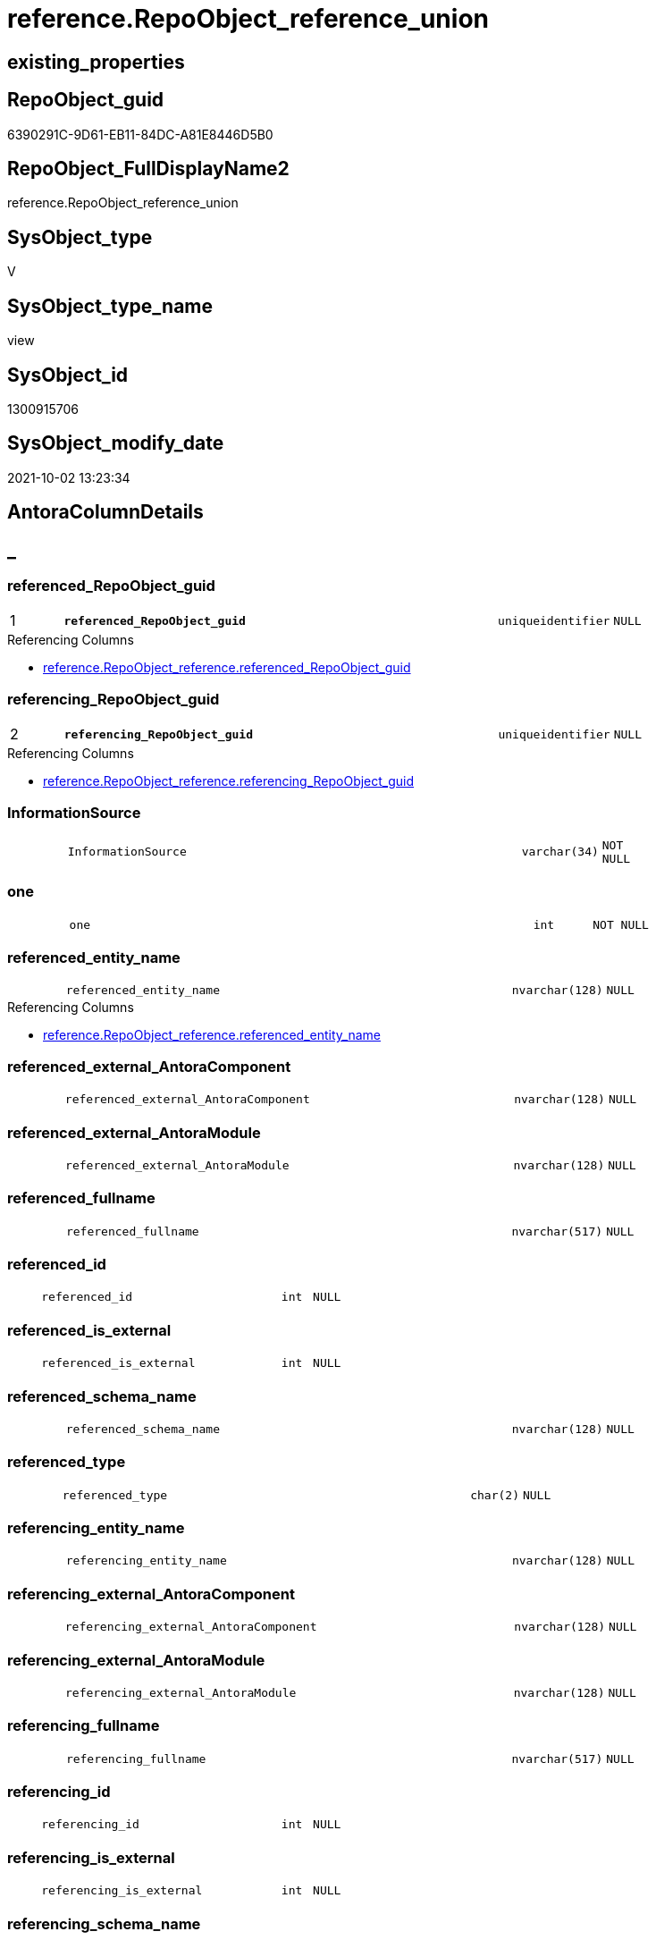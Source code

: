 // tag::HeaderFullDisplayName[]
= reference.RepoObject_reference_union
// end::HeaderFullDisplayName[]

== existing_properties

// tag::existing_properties[]
:ExistsProperty--antorareferencedlist:
:ExistsProperty--antorareferencinglist:
:ExistsProperty--has_execution_plan_issue:
:ExistsProperty--is_repo_managed:
:ExistsProperty--is_ssas:
:ExistsProperty--pk_index_guid:
:ExistsProperty--pk_indexpatterncolumndatatype:
:ExistsProperty--pk_indexpatterncolumnname:
:ExistsProperty--referencedobjectlist:
:ExistsProperty--sql_modules_definition:
:ExistsProperty--FK:
:ExistsProperty--AntoraIndexList:
:ExistsProperty--Columns:
// end::existing_properties[]

== RepoObject_guid

// tag::RepoObject_guid[]
6390291C-9D61-EB11-84DC-A81E8446D5B0
// end::RepoObject_guid[]

== RepoObject_FullDisplayName2

// tag::RepoObject_FullDisplayName2[]
reference.RepoObject_reference_union
// end::RepoObject_FullDisplayName2[]

== SysObject_type

// tag::SysObject_type[]
V 
// end::SysObject_type[]

== SysObject_type_name

// tag::SysObject_type_name[]
view
// end::SysObject_type_name[]

== SysObject_id

// tag::SysObject_id[]
1300915706
// end::SysObject_id[]

== SysObject_modify_date

// tag::SysObject_modify_date[]
2021-10-02 13:23:34
// end::SysObject_modify_date[]

== AntoraColumnDetails

// tag::AntoraColumnDetails[]
[discrete]
== _


[#column-referencedunderlinerepoobjectunderlineguid]
=== referenced_RepoObject_guid

[cols="d,8m,m,m,m,d"]
|===
|1
|*referenced_RepoObject_guid*
|uniqueidentifier
|NULL
|
|
|===

.Referencing Columns
--
* xref:reference.repoobject_reference.adoc#column-referencedunderlinerepoobjectunderlineguid[+reference.RepoObject_reference.referenced_RepoObject_guid+]
--


[#column-referencingunderlinerepoobjectunderlineguid]
=== referencing_RepoObject_guid

[cols="d,8m,m,m,m,d"]
|===
|2
|*referencing_RepoObject_guid*
|uniqueidentifier
|NULL
|
|
|===

.Referencing Columns
--
* xref:reference.repoobject_reference.adoc#column-referencingunderlinerepoobjectunderlineguid[+reference.RepoObject_reference.referencing_RepoObject_guid+]
--


[#column-informationsource]
=== InformationSource

[cols="d,8m,m,m,m,d"]
|===
|
|InformationSource
|varchar(34)
|NOT NULL
|
|
|===


[#column-one]
=== one

[cols="d,8m,m,m,m,d"]
|===
|
|one
|int
|NOT NULL
|
|
|===


[#column-referencedunderlineentityunderlinename]
=== referenced_entity_name

[cols="d,8m,m,m,m,d"]
|===
|
|referenced_entity_name
|nvarchar(128)
|NULL
|
|
|===

.Referencing Columns
--
* xref:reference.repoobject_reference.adoc#column-referencedunderlineentityunderlinename[+reference.RepoObject_reference.referenced_entity_name+]
--


[#column-referencedunderlineexternalunderlineantoracomponent]
=== referenced_external_AntoraComponent

[cols="d,8m,m,m,m,d"]
|===
|
|referenced_external_AntoraComponent
|nvarchar(128)
|NULL
|
|
|===


[#column-referencedunderlineexternalunderlineantoramodule]
=== referenced_external_AntoraModule

[cols="d,8m,m,m,m,d"]
|===
|
|referenced_external_AntoraModule
|nvarchar(128)
|NULL
|
|
|===


[#column-referencedunderlinefullname]
=== referenced_fullname

[cols="d,8m,m,m,m,d"]
|===
|
|referenced_fullname
|nvarchar(517)
|NULL
|
|
|===


[#column-referencedunderlineid]
=== referenced_id

[cols="d,8m,m,m,m,d"]
|===
|
|referenced_id
|int
|NULL
|
|
|===


[#column-referencedunderlineisunderlineexternal]
=== referenced_is_external

[cols="d,8m,m,m,m,d"]
|===
|
|referenced_is_external
|int
|NULL
|
|
|===


[#column-referencedunderlineschemaunderlinename]
=== referenced_schema_name

[cols="d,8m,m,m,m,d"]
|===
|
|referenced_schema_name
|nvarchar(128)
|NULL
|
|
|===


[#column-referencedunderlinetype]
=== referenced_type

[cols="d,8m,m,m,m,d"]
|===
|
|referenced_type
|char(2)
|NULL
|
|
|===


[#column-referencingunderlineentityunderlinename]
=== referencing_entity_name

[cols="d,8m,m,m,m,d"]
|===
|
|referencing_entity_name
|nvarchar(128)
|NULL
|
|
|===


[#column-referencingunderlineexternalunderlineantoracomponent]
=== referencing_external_AntoraComponent

[cols="d,8m,m,m,m,d"]
|===
|
|referencing_external_AntoraComponent
|nvarchar(128)
|NULL
|
|
|===


[#column-referencingunderlineexternalunderlineantoramodule]
=== referencing_external_AntoraModule

[cols="d,8m,m,m,m,d"]
|===
|
|referencing_external_AntoraModule
|nvarchar(128)
|NULL
|
|
|===


[#column-referencingunderlinefullname]
=== referencing_fullname

[cols="d,8m,m,m,m,d"]
|===
|
|referencing_fullname
|nvarchar(517)
|NULL
|
|
|===


[#column-referencingunderlineid]
=== referencing_id

[cols="d,8m,m,m,m,d"]
|===
|
|referencing_id
|int
|NULL
|
|
|===


[#column-referencingunderlineisunderlineexternal]
=== referencing_is_external

[cols="d,8m,m,m,m,d"]
|===
|
|referencing_is_external
|int
|NULL
|
|
|===


[#column-referencingunderlineschemaunderlinename]
=== referencing_schema_name

[cols="d,8m,m,m,m,d"]
|===
|
|referencing_schema_name
|nvarchar(128)
|NULL
|
|
|===


[#column-referencingunderlinetype]
=== referencing_type

[cols="d,8m,m,m,m,d"]
|===
|
|referencing_type
|varchar(2)
|NULL
|
|
|===


// end::AntoraColumnDetails[]

== AntoraPkColumnTableRows

// tag::AntoraPkColumnTableRows[]
|1
|*<<column-referencedunderlinerepoobjectunderlineguid>>*
|uniqueidentifier
|NULL
|
|

|2
|*<<column-referencingunderlinerepoobjectunderlineguid>>*
|uniqueidentifier
|NULL
|
|



















// end::AntoraPkColumnTableRows[]

== AntoraNonPkColumnTableRows

// tag::AntoraNonPkColumnTableRows[]


|
|<<column-informationsource>>
|varchar(34)
|NOT NULL
|
|

|
|<<column-one>>
|int
|NOT NULL
|
|

|
|<<column-referencedunderlineentityunderlinename>>
|nvarchar(128)
|NULL
|
|

|
|<<column-referencedunderlineexternalunderlineantoracomponent>>
|nvarchar(128)
|NULL
|
|

|
|<<column-referencedunderlineexternalunderlineantoramodule>>
|nvarchar(128)
|NULL
|
|

|
|<<column-referencedunderlinefullname>>
|nvarchar(517)
|NULL
|
|

|
|<<column-referencedunderlineid>>
|int
|NULL
|
|

|
|<<column-referencedunderlineisunderlineexternal>>
|int
|NULL
|
|

|
|<<column-referencedunderlineschemaunderlinename>>
|nvarchar(128)
|NULL
|
|

|
|<<column-referencedunderlinetype>>
|char(2)
|NULL
|
|

|
|<<column-referencingunderlineentityunderlinename>>
|nvarchar(128)
|NULL
|
|

|
|<<column-referencingunderlineexternalunderlineantoracomponent>>
|nvarchar(128)
|NULL
|
|

|
|<<column-referencingunderlineexternalunderlineantoramodule>>
|nvarchar(128)
|NULL
|
|

|
|<<column-referencingunderlinefullname>>
|nvarchar(517)
|NULL
|
|

|
|<<column-referencingunderlineid>>
|int
|NULL
|
|

|
|<<column-referencingunderlineisunderlineexternal>>
|int
|NULL
|
|

|
|<<column-referencingunderlineschemaunderlinename>>
|nvarchar(128)
|NULL
|
|

|
|<<column-referencingunderlinetype>>
|varchar(2)
|NULL
|
|

// end::AntoraNonPkColumnTableRows[]

== AntoraIndexList

// tag::AntoraIndexList[]

[#index-pkunderlinerepoobjectunderlinereferenceunderlineunion]
=== PK_RepoObject_reference_union

* IndexSemanticGroup: xref:other/indexsemanticgroup.adoc#startbnoblankgroupendb[no_group]
+
--
* <<column-referenced_RepoObject_guid>>; uniqueidentifier
* <<column-referencing_RepoObject_guid>>; uniqueidentifier
--
* PK, Unique, Real: 1, 1, 0

// end::AntoraIndexList[]

== AntoraMeasureDetails

// tag::AntoraMeasureDetails[]

// end::AntoraMeasureDetails[]

== AntoraParameterList

// tag::AntoraParameterList[]

// end::AntoraParameterList[]

== AntoraXrefCulturesList

// tag::AntoraXrefCulturesList[]
* xref:dhw:sqldb:reference.repoobject_reference_union.adoc[] - 
// end::AntoraXrefCulturesList[]

== cultures_count

// tag::cultures_count[]
1
// end::cultures_count[]

== Other tags

source: property.RepoObjectProperty_cross As rop_cross


=== additional_reference_csv

// tag::additional_reference_csv[]

// end::additional_reference_csv[]


=== AdocUspSteps

// tag::adocuspsteps[]

// end::adocuspsteps[]


=== AntoraReferencedList

// tag::antorareferencedlist[]
* xref:reference.repoobject_reference_additional.adoc[]
* xref:reference.repoobject_reference_persistence.adoc[]
* xref:reference.repoobject_reference_persistence_target_as_source.adoc[]
* xref:reference.repoobject_reference_sqlexpressiondependencies.adoc[]
* xref:reference.repoobject_reference_virtual.adoc[]
// end::antorareferencedlist[]


=== AntoraReferencingList

// tag::antorareferencinglist[]
* xref:reference.repoobject_reference.adoc[]
// end::antorareferencinglist[]


=== Description

// tag::description[]

// end::description[]


=== ExampleUsage

// tag::exampleusage[]

// end::exampleusage[]


=== exampleUsage_2

// tag::exampleusage_2[]

// end::exampleusage_2[]


=== exampleUsage_3

// tag::exampleusage_3[]

// end::exampleusage_3[]


=== exampleUsage_4

// tag::exampleusage_4[]

// end::exampleusage_4[]


=== exampleUsage_5

// tag::exampleusage_5[]

// end::exampleusage_5[]


=== exampleWrong_Usage

// tag::examplewrong_usage[]

// end::examplewrong_usage[]


=== has_execution_plan_issue

// tag::has_execution_plan_issue[]
1
// end::has_execution_plan_issue[]


=== has_get_referenced_issue

// tag::has_get_referenced_issue[]

// end::has_get_referenced_issue[]


=== has_history

// tag::has_history[]

// end::has_history[]


=== has_history_columns

// tag::has_history_columns[]

// end::has_history_columns[]


=== InheritanceType

// tag::inheritancetype[]

// end::inheritancetype[]


=== is_persistence

// tag::is_persistence[]

// end::is_persistence[]


=== is_persistence_check_duplicate_per_pk

// tag::is_persistence_check_duplicate_per_pk[]

// end::is_persistence_check_duplicate_per_pk[]


=== is_persistence_check_for_empty_source

// tag::is_persistence_check_for_empty_source[]

// end::is_persistence_check_for_empty_source[]


=== is_persistence_delete_changed

// tag::is_persistence_delete_changed[]

// end::is_persistence_delete_changed[]


=== is_persistence_delete_missing

// tag::is_persistence_delete_missing[]

// end::is_persistence_delete_missing[]


=== is_persistence_insert

// tag::is_persistence_insert[]

// end::is_persistence_insert[]


=== is_persistence_truncate

// tag::is_persistence_truncate[]

// end::is_persistence_truncate[]


=== is_persistence_update_changed

// tag::is_persistence_update_changed[]

// end::is_persistence_update_changed[]


=== is_repo_managed

// tag::is_repo_managed[]
0
// end::is_repo_managed[]


=== is_ssas

// tag::is_ssas[]
0
// end::is_ssas[]


=== microsoft_database_tools_support

// tag::microsoft_database_tools_support[]

// end::microsoft_database_tools_support[]


=== MS_Description

// tag::ms_description[]

// end::ms_description[]


=== persistence_source_RepoObject_fullname

// tag::persistence_source_repoobject_fullname[]

// end::persistence_source_repoobject_fullname[]


=== persistence_source_RepoObject_fullname2

// tag::persistence_source_repoobject_fullname2[]

// end::persistence_source_repoobject_fullname2[]


=== persistence_source_RepoObject_guid

// tag::persistence_source_repoobject_guid[]

// end::persistence_source_repoobject_guid[]


=== persistence_source_RepoObject_xref

// tag::persistence_source_repoobject_xref[]

// end::persistence_source_repoobject_xref[]


=== pk_index_guid

// tag::pk_index_guid[]
2563C687-0D96-EB11-84F4-A81E8446D5B0
// end::pk_index_guid[]


=== pk_IndexPatternColumnDatatype

// tag::pk_indexpatterncolumndatatype[]
uniqueidentifier,uniqueidentifier
// end::pk_indexpatterncolumndatatype[]


=== pk_IndexPatternColumnName

// tag::pk_indexpatterncolumnname[]
referenced_RepoObject_guid,referencing_RepoObject_guid
// end::pk_indexpatterncolumnname[]


=== pk_IndexSemanticGroup

// tag::pk_indexsemanticgroup[]

// end::pk_indexsemanticgroup[]


=== ReferencedObjectList

// tag::referencedobjectlist[]
* [reference].[RepoObject_reference_additional]
* [reference].[RepoObject_reference_persistence]
* [reference].[RepoObject_reference_persistence_target_as_source]
* [reference].[RepoObject_reference_SqlExpressionDependencies]
* [reference].[RepoObject_reference_virtual]
// end::referencedobjectlist[]


=== usp_persistence_RepoObject_guid

// tag::usp_persistence_repoobject_guid[]

// end::usp_persistence_repoobject_guid[]


=== UspExamples

// tag::uspexamples[]

// end::uspexamples[]


=== uspgenerator_usp_id

// tag::uspgenerator_usp_id[]

// end::uspgenerator_usp_id[]


=== UspParameters

// tag::uspparameters[]

// end::uspparameters[]

== Boolean Attributes

source: property.RepoObjectProperty WHERE property_int = 1

// tag::boolean_attributes[]
:has_execution_plan_issue:

// end::boolean_attributes[]

== sql_modules_definition

// tag::sql_modules_definition[]
[%collapsible]
=======
[source,sql,numbered]
----

CREATE View reference.RepoObject_reference_union
As
Select
    T1.referenced_RepoObject_guid
  , T1.referencing_RepoObject_guid
  , T1.referenced_entity_name
  , T1.referenced_fullname
  , T1.referenced_id
  , T1.referenced_schema_name
  , T1.referenced_type
  , referenced_external_AntoraComponent  = Null
  , referenced_external_AntoraModule     = Null
  , referenced_is_external               = 0
  , T1.referencing_entity_name
  , T1.referencing_fullname
  , T1.referencing_id
  , T1.referencing_schema_name
  , T1.referencing_type
  , referencing_external_AntoraComponent = Null
  , referencing_external_AntoraModule    = Null
  , referencing_is_external              = 0
  , T1.InformationSource
  , one                                  = 1
From
    reference.RepoObject_reference_SqlExpressionDependencies As T1
Union All
Select
    T1.referenced_RepoObject_guid
  , T1.referencing_RepoObject_guid
  , T1.referenced_entity_name
  , T1.referenced_fullname
  , T1.referenced_id
  , T1.referenced_schema_name
  , T1.referenced_type
  , referenced_external_AntoraComponent  = Null
  , referenced_external_AntoraModule     = Null
  , referenced_is_external               = 0
  , T1.referencing_entity_name
  , T1.referencing_fullname
  , T1.referencing_id
  , T1.referencing_schema_name
  , T1.referencing_type
  , referencing_external_AntoraComponent = Null
  , referencing_external_AntoraModule    = Null
  , referencing_is_external              = 0
  , T1.InformationSource
  , one                                  = 1
From
    reference.RepoObject_reference_persistence As T1
Union All
Select
    T1.referenced_RepoObject_guid
  , T1.referencing_RepoObject_guid
  , T1.referenced_entity_name
  , T1.referenced_fullname
  , T1.referenced_id
  , T1.referenced_schema_name
  , T1.referenced_type
  , referenced_external_AntoraComponent  = Null
  , referenced_external_AntoraModule     = Null
  , referenced_is_external               = 0
  , T1.referencing_entity_name
  , T1.referencing_fullname
  , T1.referencing_id
  , T1.referencing_schema_name
  , T1.referencing_type
  , referencing_external_AntoraComponent = Null
  , referencing_external_AntoraModule    = Null
  , referencing_is_external              = 0
  , T1.InformationSource
  , one                                  = 1
From
    reference.RepoObject_reference_virtual As T1
Union All
Select
    T1.referenced_RepoObject_guid
  , T1.referencing_RepoObject_guid
  , T1.referenced_entity_name
  , T1.referenced_fullname
  , T1.referenced_id
  , T1.referenced_schema_name
  , T1.referenced_type
  , referenced_external_AntoraComponent  = Null
  , referenced_external_AntoraModule     = Null
  , referenced_is_external               = 0
  , T1.referencing_entity_name
  , T1.referencing_fullname
  , T1.referencing_id
  , T1.referencing_schema_name
  , T1.referencing_type
  , referencing_external_AntoraComponent = Null
  , referencing_external_AntoraModule    = Null
  , referencing_is_external              = 0
  , T1.InformationSource
  , one                                  = 1
From
    reference.RepoObject_reference_persistence_target_as_source As T1
Union All
Select
    T1.referenced_RepoObject_guid
  , T1.referencing_RepoObject_guid
  , T1.referenced_entity_name
  , T1.referenced_fullname
  , T1.referenced_id
  , T1.referenced_schema_name
  , T1.referenced_type
  , T1.referenced_external_AntoraComponent
  , T1.referenced_external_AntoraModule
  , referenced_is_external
  , T1.referencing_entity_name
  , T1.referencing_fullname
  , T1.referencing_id
  , T1.referencing_schema_name
  , T1.referencing_type
  , T1.referencing_external_AntoraComponent
  , T1.referencing_external_AntoraModule
  , referencing_is_external
  , T1.InformationSource
  , one = 1
From
    reference.RepoObject_reference_additional As T1

----
=======
// end::sql_modules_definition[]


